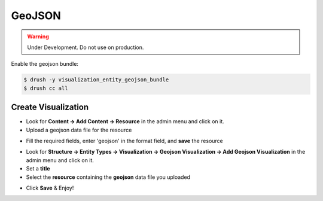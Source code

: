 GeoJSON
=======
.. warning::

	Under Development. Do not use on production.

Enable the geojson bundle:

.. code-block:: php

	$ drush -y visualization_entity_geojson_bundle
	$ drush cc all


Create Visualization
--------------------
+ Look for **Content -> Add Content -> Resource** in the admin menu and click on it.

+ Upload a geojson data file for the resource

.. image:: https://dkan-documentation-files.s3.us-east-2.amazonaws.com/dkan1/geojson-step-01.png

+ Fill the required fields, enter 'geojson' in the format field, and **save** the resource

.. image:: https://dkan-documentation-files.s3.us-east-2.amazonaws.com/dkan1/geojson-step-03.png

+ Look for **Structure -> Entity Types -> Visualization -> Geojson Visualization -> Add Geojson Visualization** in the admin menu and click on it.

+ Set a **title**
+ Select the **resource** containing the **geojson** data file you uploaded

.. image:: https://dkan-documentation-files.s3.us-east-2.amazonaws.com/dkan1/geojson-step-04.png

+ Click **Save** & Enjoy!

.. image:: https://dkan-documentation-files.s3.us-east-2.amazonaws.com/dkan1/geojson-step-05.png
